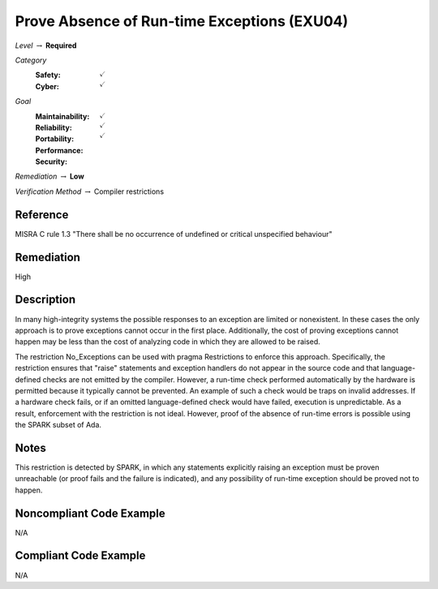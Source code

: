 ----------------------------------------------
Prove Absence of Run-time Exceptions (EXU04)
----------------------------------------------

*Level* :math:`\rightarrow` **Required**

*Category*
   :Safety: :math:`\checkmark`
   :Cyber: :math:`\checkmark`

*Goal*
   :Maintainability: :math:`\checkmark`
   :Reliability: :math:`\checkmark`
   :Portability: :math:`\checkmark`
   :Performance: 
   :Security: 

*Remediation* :math:`\rightarrow` **Low**

*Verification Method* :math:`\rightarrow` Compiler restrictions

"""""""""""
Reference
"""""""""""

MISRA C rule 1.3 "There shall be no occurrence of undefined or critical unspecified behaviour"

"""""""""""""
Remediation
"""""""""""""

High

"""""""""""""
Description
"""""""""""""

In many high-integrity systems the possible responses to an exception are limited or nonexistent.  In these cases the only approach is to prove exceptions cannot occur in the first place.  Additionally, the cost of proving exceptions cannot happen may be less than the cost of analyzing code in which they are allowed to be raised.

The restriction No_Exceptions can be used with pragma Restrictions to enforce this approach.  Specifically, the restriction ensures that "raise" statements and exception handlers do not appear in the source code and that language-defined checks are not emitted by the compiler.  However, a run-time check performed automatically by the hardware is permitted because it typically cannot be prevented.  An example of such a check would be traps on invalid addresses.  If a hardware check fails, or if an omitted language-defined check would have failed, execution is unpredictable. As a result, enforcement with the restriction is not ideal. However, proof of the absence of run-time errors is possible using the SPARK subset of Ada.

"""""""
Notes
"""""""

This restriction is detected by SPARK, in which any statements explicitly raising an exception must be proven unreachable (or proof fails and the failure is indicated), and any possibility of run-time exception should be proved not to happen.

"""""""""""""""""""""""""""
Noncompliant Code Example
"""""""""""""""""""""""""""

N/A

""""""""""""""""""""""""
Compliant Code Example
""""""""""""""""""""""""

N/A
